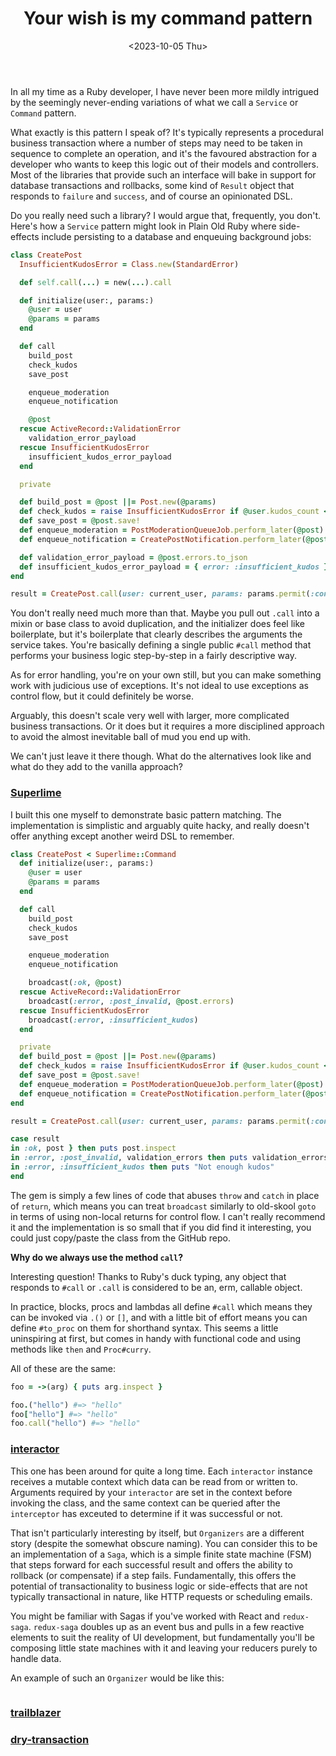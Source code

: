 #+TITLE: Your wish is my command pattern
#+DATE: <2023-10-05 Thu>
#+CATEGORY: programming

In all my time as a Ruby developer, I have never been more mildly intrigued by the seemingly never-ending variations of what we call a ~Service~ or ~Command~ pattern.

What exactly is this pattern I speak of? It's typically represents a procedural business transaction where a number of steps may need to be taken in sequence to complete an operation, and it's the favoured abstraction for a developer who wants to keep this logic out of their models and controllers. Most of the libraries that provide such an interface will bake in support for database transactions and rollbacks, some kind of ~Result~ object that responds to ~failure~ and ~success~, and of course an opinionated DSL.

Do you really need such a library? I would argue that, frequently, you don't. Here's how a ~Service~ pattern might look in Plain Old Ruby where side-effects include persisting to a database and enqueuing background jobs:

#+begin_src ruby
  class CreatePost
    InsufficientKudosError = Class.new(StandardError)

    def self.call(...) = new(...).call

    def initialize(user:, params:)
      @user = user
      @params = params
    end

    def call
      build_post
      check_kudos
      save_post

      enqueue_moderation
      enqueue_notification

      @post
    rescue ActiveRecord::ValidationError
      validation_error_payload
    rescue InsufficientKudosError
      insufficient_kudos_error_payload
    end

    private

    def build_post = @post ||= Post.new(@params)
    def check_kudos = raise InsufficientKudosError if @user.kudos_count < 1_000
    def save_post = @post.save!
    def enqueue_moderation = PostModerationQueueJob.perform_later(@post)
    def enqueue_notification = CreatePostNotification.perform_later(@post)

    def validation_error_payload = @post.errors.to_json
    def insufficient_kudos_error_payload = { error: :insufficient_kudos }.to_json
  end

  result = CreatePost.call(user: current_user, params: params.permit(:content))
#+end_src

You don't really need much more than that. Maybe you pull out ~.call~ into a mixin or base class to avoid duplication, and the initializer does feel like boilerplate, but it's boilerplate that clearly describes the arguments the service takes. You're basically defining a single public ~#call~ method that performs your business logic step-by-step in a fairly descriptive way.

As for error handling, you're on your own still, but you can make something work with judicious use of exceptions. It's not ideal to use exceptions as control flow, but it could definitely be worse.

Arguably, this doesn't scale very well with larger, more complicated business transactions. Or it does but it requires a more disciplined approach to avoid the almost inevitable ball of mud you end up with.

We can't just leave it there though. What do the alternatives look like and what do they add to the vanilla approach?

*** [[https://github.com/leemeichin/superlime][Superlime]]

I built this one myself to demonstrate basic pattern matching. The implementation is simplistic and arguably quite hacky, and really doesn't offer anything except another weird DSL to remember.

#+begin_src ruby
  class CreatePost < Superlime::Command
    def initialize(user:, params:)
      @user = user
      @params = params
    end

    def call
      build_post
      check_kudos
      save_post

      enqueue_moderation
      enqueue_notification

      broadcast(:ok, @post)
    rescue ActiveRecord::ValidationError
      broadcast(:error, :post_invalid, @post.errors)
    rescue InsufficientKudosError
      broadcast(:error, :insufficient_kudos)
    end

    private
    def build_post = @post ||= Post.new(@params)
    def check_kudos = raise InsufficientKudosError if @user.kudos_count < 1_000
    def save_post = @post.save!
    def enqueue_moderation = PostModerationQueueJob.perform_later(@post)
    def enqueue_notification = CreatePostNotification.perform_later(@post)
  end

  result = CreatePost.call(user: current_user, params: params.permit(:content))

  case result
  in :ok, post } then puts post.inspect
  in :error, :post_invalid, validation_errors then puts validation_errors.inspect
  in :error, :insufficient_kudos then puts "Not enough kudos"
  end
#+end_src

The gem is simply a few lines of code that abuses ~throw~ and ~catch~ in place of ~return~, which means you can treat ~broadcast~ similarly to old-skool ~goto~ in terms of using non-local returns for control flow. I can't really recommend it and the implementation is so small that if you did find it interesting, you could just copy/paste the class from the GitHub repo.

#+begin_aside
*Why do we always use the method ~call~?*

Interesting question! Thanks to Ruby's duck typing, any object that responds to ~#call~ or ~.call~ is considered to be an, erm, callable object.

In practice, blocks, procs and lambdas all define ~#call~ which means they can be invoked via ~.()~ or ~[]~, and with a little bit of effort means you can define ~#to_proc~ on them for shorthand syntax. This seems a little uninspiring at first, but comes in handy with functional code and using methods like ~then~ and ~Proc#curry~.

All of these are the same:

#+begin_src ruby
  foo = ->(arg) { puts arg.inspect }

  foo.("hello") #=> "hello"
  foo["hello"] #=> "hello"
  foo.call("hello") #=> "hello"
#+end_src
#+end_aside

*** [[https://github.com/collectiveidea/interactor][interactor]]

This one has been around for quite a long time. Each ~interactor~ instance receives a mutable context which data can be read from or written to. Arguments required by your ~interactor~ are set in the context before invoking the class, and the same context can be queried after the ~interceptor~ has exceuted to determine if it was successful or not.

That isn't particularly interesting by itself, but ~Organizers~ are a different story (despite the somewhat obscure naming). You can consider this to be an implementation of a ~Saga~, which is a simple finite state machine (FSM) that steps forward for each successful result and offers the ability to rollback (or compensate) if a step fails. Fundamentally, this offers the potential of transactionality to business logic or side-effects that are not typically transactional in nature, like HTTP requests or scheduling emails.

#+begin_aside
You might be familiar with Sagas if you've worked with React and ~redux-saga~. ~redux-saga~ doubles up as an event bus and pulls in a few reactive elements to suit the reality of UI development, but fundamentally you'll be composing little state machines with it and leaving your reducers purely to handle data.
#+end_aside

An example of such an ~Organizer~ would be like this:

#+begin_src ruby

#+end_src


*** [[https://github.com/trailblazer/trailblazer][trailblazer]]

*** [[https://github.com/dry-rb/dry-transaction][dry-transaction]]
